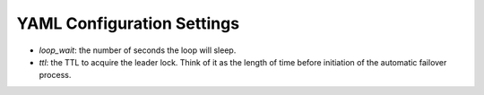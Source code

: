 ===========================
YAML Configuration Settings
===========================

-  *loop\_wait*: the number of seconds the loop will sleep.
-  *ttl*: the TTL to acquire the leader lock. Think of it as the length of time before initiation of the automatic failover process.

